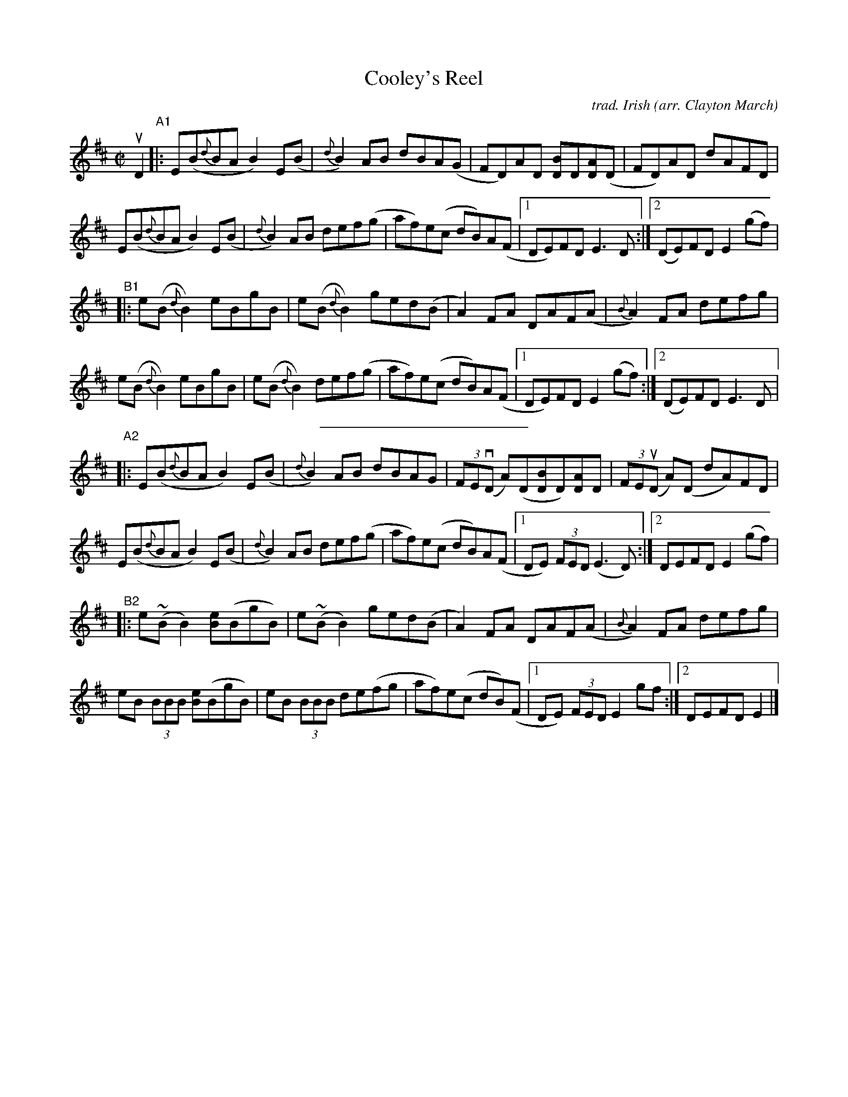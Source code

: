 X: 1
T: Cooley's Reel
C: trad. Irish
O: arr. Clayton March
R: reel
S: Fiddle Hell Online 2020 handout for Clayton March's ornamentation workshop
Z: 2020 John Chambers <jc:trillian.mit.edu>
M: C|
L: 1/8
K: Edor
% - - - - - - - - - -
uD2 "^A1"|:\
E(B{d}BA B2)E(B | {d}B2)AB dBA(G | FD)AD [BD]D[AD](D | FD)AD dAFD |
E(B{d}BA B2)E(B | {d}B2)AB def(g | af)e(c dB)A(F |1 DE)FD E3D :|2 (DE)FD E2(gf) |
"^B1"|:\
e(B{d}B2) eBgB | e(B{d}B2) ged(B | A2)FA DAF(A | {B}A2)FA defg |
e(B{d}B2) eBgB | e(B{d}B2) def(g | af)e(c dB)A(F |1 DE)FD E2(gf) :|2 (DE)FD E3D |
% - - - - - - - - - -
%%sep 3 3 200
"^A2"|:\
E(B{d}BA B2)E(B | {d}B2)AB dBAG | (3FE(vD A)(D[BD]D)[AD]D | (3FE(uD A)(D dA)FD |
E(B{d}BA B2)E(B | {d}B2)AB def(g | af)e(c dB)A(F |1 DE) (3FED (E3D) :|2 DEFD E2 (gf) |
"^B2"|:\
e(~BB2) [eB](BgB) | e(~BB2) ged(B | A2)FA DAF(A | {B}A2)FA defg |
eB (3BBB [eB](BgB) | eB (3BBB de(fg | af)e(c dB)(F |1 DE) (3FED E2 gf :|2 DEFD E2 |]
% - - - - - - - - - -

